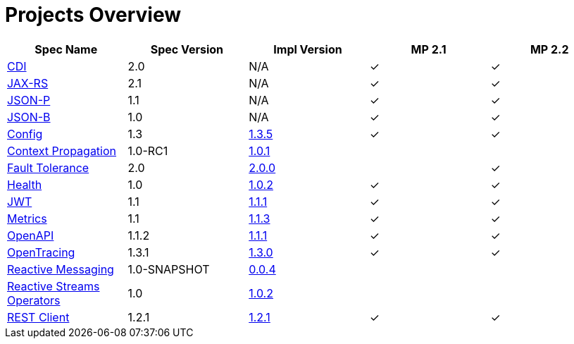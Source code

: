 = Projects Overview
:page-layout: default

[cols=5,options="header"]
|===
|Spec Name
|Spec Version
|Impl Version
|MP 2.1
|MP 2.2

|http://cdi-spec.org/[CDI]
|2.0
|N/A
|&#10003;
|&#10003;

|https://github.com/jax-rs[JAX-RS]
|2.1
|N/A
|&#10003;
|&#10003;

|https://javaee.github.io/jsonp/[JSON-P]
|1.1
|N/A
|&#10003;
|&#10003;

|http://json-b.net/[JSON-B]
|1.0
|N/A
|&#10003;
|&#10003;

|https://github.com/smallrye/smallrye-config[Config]
|1.3
|http://repo1.maven.org/maven2/io/smallrye/smallrye-config/1.3.5/smallrye-config-1.3.5.jar[1.3.5]
|&#10003;
|&#10003;

|https://github.com/smallrye/smallrye-context-propagation[Context Propagation]
|1.0-RC1
|http://repo1.maven.org/maven2/io/smallrye/smallrye-context-propagation/1.0.1/smallrye-context-propagation-1.0.1.jar[1.0.1]
|
|

|https://github.com/smallrye/smallrye-fault-tolerance[Fault Tolerance]
|2.0
|http://repo1.maven.org/maven2/io/smallrye/smallrye-fault-tolerance/2.0.0/smallrye-fault-tolerance-2.0.0.jar[2.0.0]
|
|&#10003;

|https://github.com/smallrye/smallrye-health[Health]
|1.0
|http://repo1.maven.org/maven2/io/smallrye/smallrye-health/1.0.2/smallrye-health-1.0.2.jar[1.0.2]
|&#10003;
|&#10003;

|https://github.com/smallrye/smallrye-jwt[JWT]
|1.1
|http://repo1.maven.org/maven2/io/smallrye/smallrye-jwt/1.1.1/smallrye-jwt-1.1.1.jar[1.1.1]
|&#10003;
|&#10003;

|https://github.com/smallrye/smallrye-metrics[Metrics]
|1.1
|http://repo1.maven.org/maven2/io/smallrye/smallrye-metrics/1.1.3/smallrye-metrics-1.1.3.jar[1.1.3]
|&#10003;
|&#10003;

|https://github.com/smallrye/smallrye-open-api[OpenAPI]
|1.1.2
|http://repo1.maven.org/maven2/io/smallrye/smallrye-open-api/1.1.1/smallrye-open-api-1.1.1.jar[1.1.1]
|&#10003;
|&#10003;

|https://github.com/smallrye/smallrye-opentracing[OpenTracing]
|1.3.1
|http://repo1.maven.org/maven2/io/smallrye/smallrye-opentracing/1.3.0/smallrye-opentracing-1.3.0.jar[1.3.0]
|&#10003;
|&#10003;

|https://github.com/smallrye/smallrye-reactive-messaging[Reactive Messaging]
|1.0-SNAPSHOT
|https://repo1.maven.org/maven2/io/smallrye/reactive/smallrye-reactive-messaging/0.0.4/smallrye-reactive-messaging-0.0.4.jar[0.0.4]
|
|

|https://github.com/smallrye/smallrye-reactive-streams-operators[Reactive Streams Operators]
|1.0
|https://repo1.maven.org/maven2/io/smallrye/reactive/smallrye-reactive-streams-operators/1.0.2/smallrye-reactive-streams-operators-1.0.2.jar[1.0.2]
|
|

|https://github.com/smallrye/smallrye-rest-client[REST Client]
|1.2.1
|http://repo1.maven.org/maven2/io/smallrye/smallrye-rest-client/1.2.1/smallrye-rest-client-1.2.1.jar[1.2.1]
|&#10003;
|&#10003;
|===
